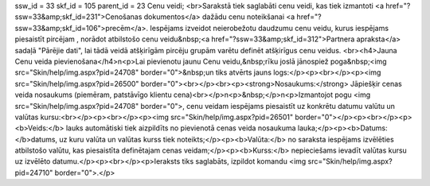 ssw_id = 33skf_id = 105parent_id = 23Cenu veidi;<br>Sarakstā tiek saglabāti cenu veidi, kas tiek izmantoti <a href="?ssw=33&amp;skf_id=231">Cenošanas dokumentos</a> dažādu cenu noteikšanai <a href="?ssw=33&amp;skf_id=106">precēm</a>. Iespējams izveidot neierobežotu daudzumu cenu veidu, kurus iespējams piesaistīt pircējam , norādot atbilstošo cenu veidu&nbsp;<a href="?ssw=33&amp;skf_id=312">Partnera apraksta</a> sadaļā "Pārējie dati", lai tādā veidā atšķirīgām pircēju grupām varētu definēt atšķirīgus cenu veidus. <br><h4>Jauna Cenu veida pievienošana</h4>\n<p>Lai pievienotu jaunu Cenu veidu,&nbsp;rīku joslā jānospiež poga&nbsp;<img src="Skin/help/img.aspx?pid=24708" border="0">&nbsp;un tiks atvērts jauns logs:</p><p><br></p><p><img src="Skin/help/img.aspx?pid=26500" border="0"><br></p><br><p><strong>Nosaukums:</strong> Jāpiešķir cenas veida nosaukums (piemēram, patstāvīgo klientu cena)<br></p>\n<p>&nbsp;</p>\n<p>Izmantojot pogu <img src="Skin/help/img.aspx?pid=24708" border="0">, cenu veidam iespējams piesaistīt uz konkrētu datumu valūtu un valūtas kursu:<br></p><p><br></p><p><img src="Skin/help/img.aspx?pid=26501" border="0"></p><p><br></p><p><b>Veids:</b> lauks automātiski tiek aizpildīts no pievienotā cenas veida nosaukuma lauka;</p><p><b>Datums: </b>datums, uz kuru valūta un valūtas kurss tiek noteikts;</p><p><b>Valūta:</b> no saraksta iespējams izvēlēties atbilstošo valūtu, kas piesaistīta definētajam cenas veidam;</p><p><b>Kurss:</b> nepieciešams ievadīt valūtas kursu uz izvēlēto datumu.</p><p><br></p><p>Ieraksts tiks saglabāts, izpildot komandu <img src="Skin/help/img.aspx?pid=24710" border="0">.</p>